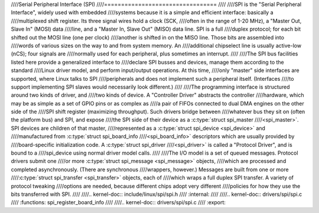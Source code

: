 ////Serial Peripheral Interface (SPI)
////=================================
////
////SPI is the "Serial Peripheral Interface", widely used with embedded
////systems because it is a simple and efficient interface: basically a
////multiplexed shift register. Its three signal wires hold a clock (SCK,
////often in the range of 1-20 MHz), a "Master Out, Slave In" (MOSI) data
////line, and a "Master In, Slave Out" (MISO) data line. SPI is a full
////duplex protocol; for each bit shifted out the MOSI line (one per clock)
////another is shifted in on the MISO line. Those bits are assembled into
////words of various sizes on the way to and from system memory. An
////additional chipselect line is usually active-low (nCS); four signals are
////normally used for each peripheral, plus sometimes an interrupt.
////
////The SPI bus facilities listed here provide a generalized interface to
////declare SPI busses and devices, manage them according to the standard
////Linux driver model, and perform input/output operations. At this time,
////only "master" side interfaces are supported, where Linux talks to SPI
////peripherals and does not implement such a peripheral itself. (Interfaces
////to support implementing SPI slaves would necessarily look different.)
////
////The programming interface is structured around two kinds of driver, and
////two kinds of device. A "Controller Driver" abstracts the controller
////hardware, which may be as simple as a set of GPIO pins or as complex as
////a pair of FIFOs connected to dual DMA engines on the other side of the
////SPI shift register (maximizing throughput). Such drivers bridge between
////whatever bus they sit on (often the platform bus) and SPI, and expose
////the SPI side of their device as a :c:type:`struct spi_master
////<spi_master>`. SPI devices are children of that master,
////represented as a :c:type:`struct spi_device <spi_device>` and
////manufactured from :c:type:`struct spi_board_info
////<spi_board_info>` descriptors which are usually provided by
////board-specific initialization code. A :c:type:`struct spi_driver
////<spi_driver>` is called a "Protocol Driver", and is bound to a
////spi_device using normal driver model calls.
////
////The I/O model is a set of queued messages. Protocol drivers submit one
////or more :c:type:`struct spi_message <spi_message>` objects,
////which are processed and completed asynchronously. (There are synchronous
////wrappers, however.) Messages are built from one or more
////:c:type:`struct spi_transfer <spi_transfer>` objects, each of
////which wraps a full duplex SPI transfer. A variety of protocol tweaking
////options are needed, because different chips adopt very different
////policies for how they use the bits transferred with SPI.
////
////.. kernel-doc:: include/linux/spi/spi.h
////   :internal:
////
////.. kernel-doc:: drivers/spi/spi.c
////   :functions: spi_register_board_info
////
////.. kernel-doc:: drivers/spi/spi.c
////   :export:
